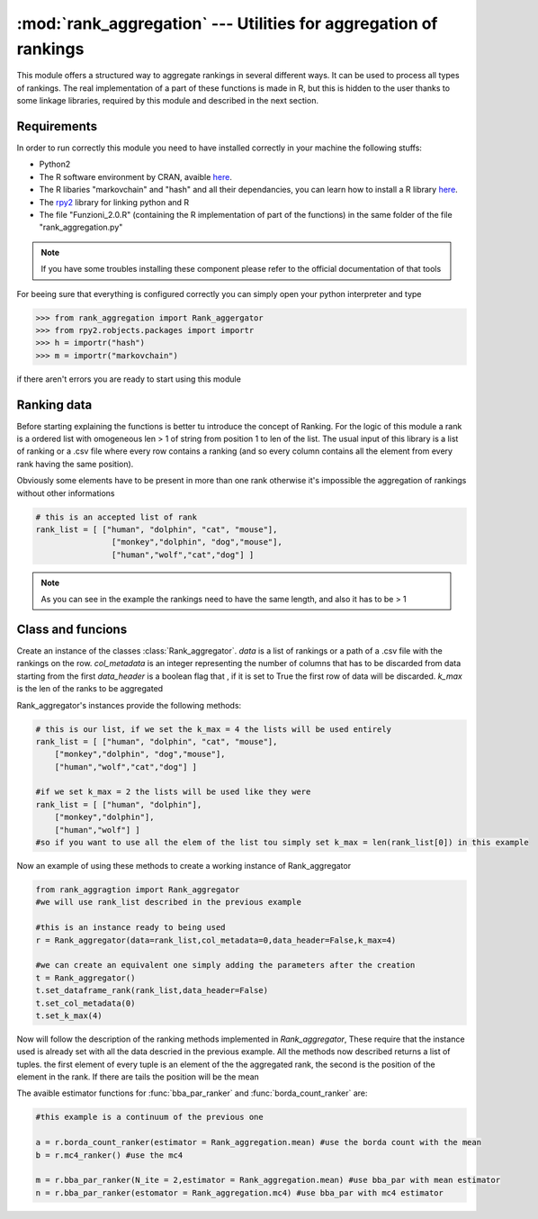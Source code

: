 
:mod:`rank_aggregation` --- Utilities for aggregation of rankings
=======================================================

.. module:: rank_aggregation
   :synopsis: Objects for aggregation of rankings


This module offers a structured way to aggregate rankings in several different
ways. It can be used to process all types of rankings.
The real implementation of a part of these functions is made in R, but this is 
hidden to the user thanks to some linkage libraries, required by this module
and described in the next section.


Requirements
------------

In order to run correctly this module you need to have installed correctly in
your machine the following stuffs:

* Python2

* The R software environment by CRAN, avaible `here <http://www.r-project.org/>`_.

* The R libaries "markovchain" and "hash" and all their dependancies, you can learn how 
  to install a R library `here <http://www.r-bloggers.com/installing-r-packages>`_.

* The `rpy2 <http://rpy.sourceforge.net/>`_ library for linking python and R

* The file "Funzioni_2.0.R" (containing the R implementation of part of the functions) 
  in the same folder of the file "rank_aggregation.py"

.. note::

   If you have some troubles installing these component please refer to the 
   official documentation of that tools


For beeing sure that everything is configured correctly you can simply
open your python interpreter and type

.. code-block :: python

  >>> from rank_aggregation import Rank_aggergator 
  >>> from rpy2.robjects.packages import importr
  >>> h = importr("hash")
  >>> m = importr("markovchain")

if there aren't errors you are ready to start using this module


Ranking data
-----------

Before starting explaining the functions is better tu introduce the concept of Ranking. 
For the logic of this module a rank is a ordered list with omogeneous len > 1 of string from position 1 to len of the 
list. The usual input of this library is a list of ranking or a .csv file where every row contains
a ranking (and so every column contains all the element from every rank having the same position).

Obviously some elements have to be present in more than one rank otherwise it's impossible 
the aggregation of rankings without other informations

.. code-block :: python
	
	# this is an accepted list of rank
	rank_list = [ ["human", "dolphin", "cat", "mouse"],
	 		["monkey","dolphin", "dog","mouse"],
	 		["human","wolf","cat","dog"] ]

.. note::

   As you can see in the example the rankings need to have the same  length, and also it has to be > 1



Class and funcions
--------------

.. class:: Rank_aggregator(data=None,col_metadata=0,data_header=False,k_max=None)



	Create an instance of the classes :class:`Rank_aggregator`. 
	*data* is a list of rankings or a path of a .csv file with the rankings on the row.
	*col_metadata* is an integer representing the number of columns that has to be discarded from data starting
	from the first 
	*data_header* is a boolean flag that , if it is set to True the first row of data will be discarded. 
	*k_max* is the len of the ranks to be aggregated

	Rank_aggregator's instances provide the following methods:

.. method:: Rank_aggregator.set_dataframe_rank(data,data_header=False)

		Set the list of ranks that has to be aggregated from *data*, *data_header* is a flag that if true says 
		that the first row is the header. data can be also a .csv file with a rank for every row (so the column are
    the positions)

.. method:: Rank_aggregator.get_dataframe_rank() 

		Return the list of ranking that was set in this istance of Rank_aggregator, raise *ValueError* if 
		there's no data

.. method:: Rank_aggregator.set_k_max(k_max)

		Takes an integer *k_max* and sets it to the length of the rank to be aggregated

.. code-block :: python

      # this is our list, if we set the k_max = 4 the lists will be used entirely
      rank_list = [ ["human", "dolphin", "cat", "mouse"],
          ["monkey","dolphin", "dog","mouse"],
          ["human","wolf","cat","dog"] ]

      #if we set k_max = 2 the lists will be used like they were
      rank_list = [ ["human", "dolphin"],
          ["monkey","dolphin"],
          ["human","wolf"] ] 
      #so if you want to use all the elem of the list tou simply set k_max = len(rank_list[0]) in this example

.. method:: Rank_aggregator.get_k_max()

		Returns an integer that is the len of the rank to be aggregated


.. method:: Rank_aggregator.set_col_metadata(col)

		Set the number of the first columns that has to be considered metadata and so not used in the 
		ranking aggregation

.. method:: Rank_aggregator.get_col_metadata()

		returns an integer representing the number of the first columns that are considered metadata and so
		discarded during the ranking aggregation

.. method:: Rank_aggregator.get_aggregated_rank()

    returns the result of the last aggregation

Now an example of using these methods to create a working instance of Rank_aggregator

.. code-block :: python

  from rank_aggragtion import Rank_aggregator
  #we will use rank_list described in the previous example

  #this is an instance ready to being used
  r = Rank_aggregator(data=rank_list,col_metadata=0,data_header=False,k_max=4)

  #we can create an equivalent one simply adding the parameters after the creation
  t = Rank_aggregator()
  t.set_dataframe_rank(rank_list,data_header=False)
  t.set_col_metadata(0)
  t.set_k_max(4)

.. note::

Now will follow the description of the ranking methods implemented in *Rank_aggregator*, These require that 
the instance used is already set with all the data descried in the previous example. All the methods now described returns a 
list of tuples. the first element of every tuple is an element of the the aggregated rank, 
the second is the position of the  element in the rank. 
If there are tails the position will be the mean

.. method:: Rank_aggregator.no_of_app_ranker()

    Aggregate the ranks counting the number of times the elements appear in every list, and order them in 
    the final aggregated list from the one who has the highest number of appearence to the one who has less.
    Returns a list where the first elem is a the aggregated list and the second is the position

.. method:: Rank_aggregator.random_ranker()

    Aggregate picking elemens from all the first positions and randomly shiffling them. Iterate this procedure for the
    second position (appending these elements to the aggregated rank of the firsts) and so on.
    Returns a list where the first elem is a the aggregated list and the second is the position   

.. method:: Rank_aggregator.borda_count_ranker(estimator=Rank_aggregator.mean)

    Aggregate the ranks using the Borda count method.
    Returns a list where the first elem is a the aggregated list and the second is the position.

.. method:: Rank_aggregator.mc4_ranker(alpha=0.05)
    
    Aggregate the ranks usaing the mc4 method, *alpha* is the precision measure 
    Returns a list where the first elem is a the aggregated list and the second is the position.

.. method:: Rank_aggregator.bba_par_ranker(N_ite=1,estimator=Rank_aggregator.mean)

    Aggregate the ranks using the BRE method by Blanzieri et al. *N_ite* is the number of iteration
    if the algorithm. *estimator* is the function that has to be used to set the weigth, the avaible functions 
    are described below.
    Returns a list where the first elem is a the aggregated list and the second is the position.

The avaible estimator functions for :func:`bba_par_ranker` and :func:`borda_count_ranker` are:

.. attribute:: Rank_aggregator.mean
    
  the mean    

.. attribute:: Rank_aggregator.median

  the median

.. attribute:: Rank_aggregator.minimum

  the minimum

.. attribute:: Rank_aggregator.mc4

  a function that computes the weigths similar to *mc4_ranker*, THIS IS VALID ONLY FOR :func:`bba_par_ranker`

.. code-block :: python

  #this example is a continuum of the previous one

  a = r.borda_count_ranker(estimator = Rank_aggregation.mean) #use the borda count with the mean
  b = r.mc4_ranker() #use the mc4

  m = r.bba_par_ranker(N_ite = 2,estimator = Rank_aggregation.mean) #use bba_par with mean estimator
  n = r.bba_par_ranker(estomator = Rank_aggregation.mc4) #use bba_par with mc4 estimator





